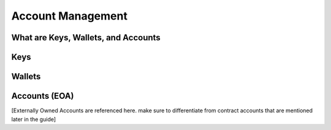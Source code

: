 *****
Account Management
*****

What are Keys, Wallets, and Accounts
=============

Keys
=============

Wallets
=============

Accounts (EOA)
=============

[Externally Owned Accounts are referenced here. make sure to differentiate from contract accounts that are mentioned later in the guide]